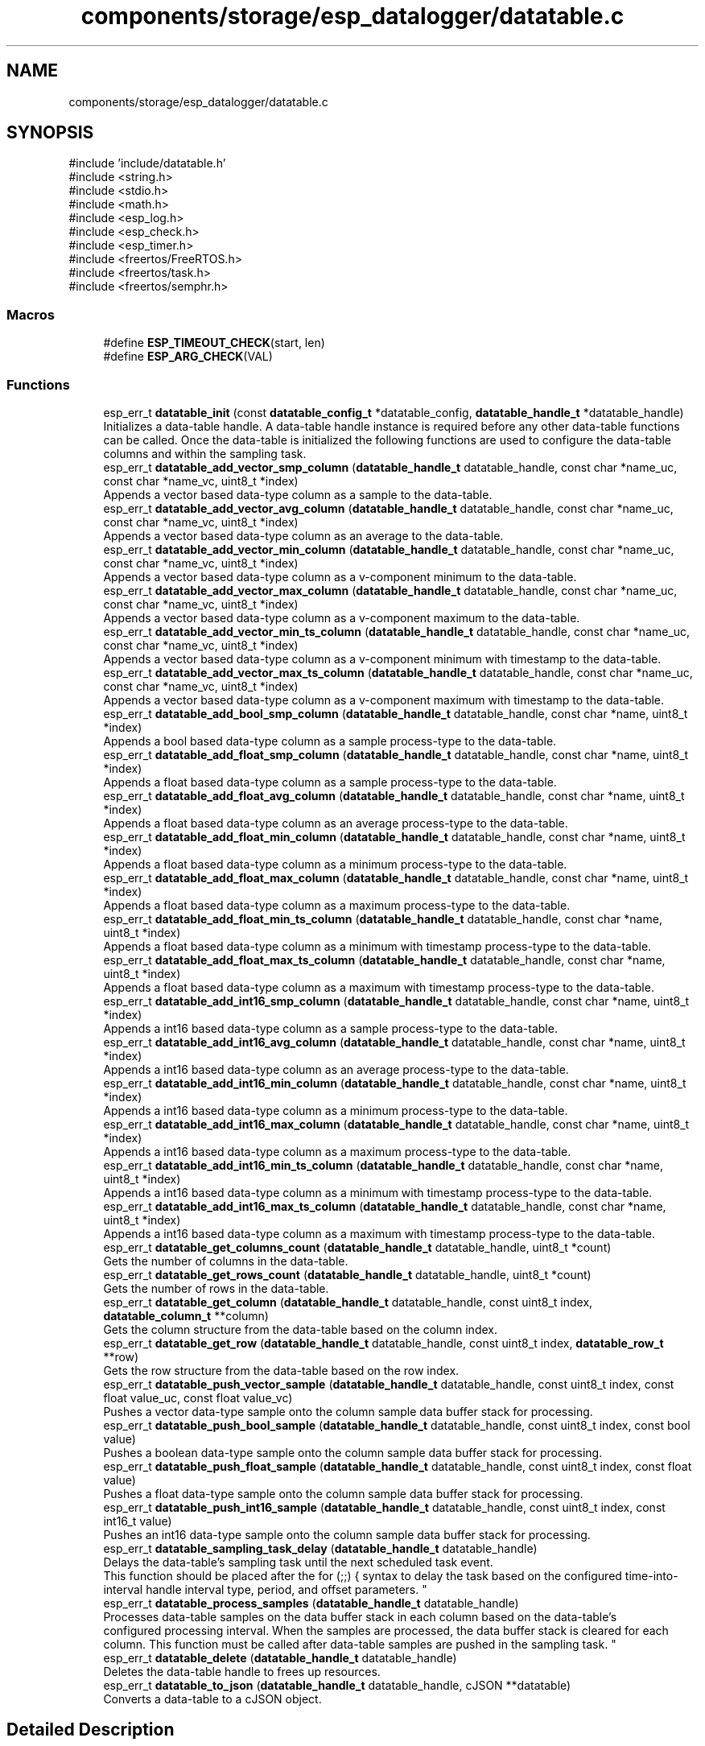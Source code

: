 .TH "components/storage/esp_datalogger/datatable.c" 3 "ESP-IDF Components by K0I05" \" -*- nroff -*-
.ad l
.nh
.SH NAME
components/storage/esp_datalogger/datatable.c
.SH SYNOPSIS
.br
.PP
\fR#include 'include/datatable\&.h'\fP
.br
\fR#include <string\&.h>\fP
.br
\fR#include <stdio\&.h>\fP
.br
\fR#include <math\&.h>\fP
.br
\fR#include <esp_log\&.h>\fP
.br
\fR#include <esp_check\&.h>\fP
.br
\fR#include <esp_timer\&.h>\fP
.br
\fR#include <freertos/FreeRTOS\&.h>\fP
.br
\fR#include <freertos/task\&.h>\fP
.br
\fR#include <freertos/semphr\&.h>\fP
.br

.SS "Macros"

.in +1c
.ti -1c
.RI "#define \fBESP_TIMEOUT_CHECK\fP(start,  len)"
.br
.ti -1c
.RI "#define \fBESP_ARG_CHECK\fP(VAL)"
.br
.in -1c
.SS "Functions"

.in +1c
.ti -1c
.RI "esp_err_t \fBdatatable_init\fP (const \fBdatatable_config_t\fP *datatable_config, \fBdatatable_handle_t\fP *datatable_handle)"
.br
.RI "Initializes a data-table handle\&. A data-table handle instance is required before any other data-table functions can be called\&. Once the data-table is initialized the following functions are used to configure the data-table columns and within the sampling task\&. "
.ti -1c
.RI "esp_err_t \fBdatatable_add_vector_smp_column\fP (\fBdatatable_handle_t\fP datatable_handle, const char *name_uc, const char *name_vc, uint8_t *index)"
.br
.RI "Appends a vector based data-type column as a sample to the data-table\&. "
.ti -1c
.RI "esp_err_t \fBdatatable_add_vector_avg_column\fP (\fBdatatable_handle_t\fP datatable_handle, const char *name_uc, const char *name_vc, uint8_t *index)"
.br
.RI "Appends a vector based data-type column as an average to the data-table\&. "
.ti -1c
.RI "esp_err_t \fBdatatable_add_vector_min_column\fP (\fBdatatable_handle_t\fP datatable_handle, const char *name_uc, const char *name_vc, uint8_t *index)"
.br
.RI "Appends a vector based data-type column as a v-component minimum to the data-table\&. "
.ti -1c
.RI "esp_err_t \fBdatatable_add_vector_max_column\fP (\fBdatatable_handle_t\fP datatable_handle, const char *name_uc, const char *name_vc, uint8_t *index)"
.br
.RI "Appends a vector based data-type column as a v-component maximum to the data-table\&. "
.ti -1c
.RI "esp_err_t \fBdatatable_add_vector_min_ts_column\fP (\fBdatatable_handle_t\fP datatable_handle, const char *name_uc, const char *name_vc, uint8_t *index)"
.br
.RI "Appends a vector based data-type column as a v-component minimum with timestamp to the data-table\&. "
.ti -1c
.RI "esp_err_t \fBdatatable_add_vector_max_ts_column\fP (\fBdatatable_handle_t\fP datatable_handle, const char *name_uc, const char *name_vc, uint8_t *index)"
.br
.RI "Appends a vector based data-type column as a v-component maximum with timestamp to the data-table\&. "
.ti -1c
.RI "esp_err_t \fBdatatable_add_bool_smp_column\fP (\fBdatatable_handle_t\fP datatable_handle, const char *name, uint8_t *index)"
.br
.RI "Appends a bool based data-type column as a sample process-type to the data-table\&. "
.ti -1c
.RI "esp_err_t \fBdatatable_add_float_smp_column\fP (\fBdatatable_handle_t\fP datatable_handle, const char *name, uint8_t *index)"
.br
.RI "Appends a float based data-type column as a sample process-type to the data-table\&. "
.ti -1c
.RI "esp_err_t \fBdatatable_add_float_avg_column\fP (\fBdatatable_handle_t\fP datatable_handle, const char *name, uint8_t *index)"
.br
.RI "Appends a float based data-type column as an average process-type to the data-table\&. "
.ti -1c
.RI "esp_err_t \fBdatatable_add_float_min_column\fP (\fBdatatable_handle_t\fP datatable_handle, const char *name, uint8_t *index)"
.br
.RI "Appends a float based data-type column as a minimum process-type to the data-table\&. "
.ti -1c
.RI "esp_err_t \fBdatatable_add_float_max_column\fP (\fBdatatable_handle_t\fP datatable_handle, const char *name, uint8_t *index)"
.br
.RI "Appends a float based data-type column as a maximum process-type to the data-table\&. "
.ti -1c
.RI "esp_err_t \fBdatatable_add_float_min_ts_column\fP (\fBdatatable_handle_t\fP datatable_handle, const char *name, uint8_t *index)"
.br
.RI "Appends a float based data-type column as a minimum with timestamp process-type to the data-table\&. "
.ti -1c
.RI "esp_err_t \fBdatatable_add_float_max_ts_column\fP (\fBdatatable_handle_t\fP datatable_handle, const char *name, uint8_t *index)"
.br
.RI "Appends a float based data-type column as a maximum with timestamp process-type to the data-table\&. "
.ti -1c
.RI "esp_err_t \fBdatatable_add_int16_smp_column\fP (\fBdatatable_handle_t\fP datatable_handle, const char *name, uint8_t *index)"
.br
.RI "Appends a int16 based data-type column as a sample process-type to the data-table\&. "
.ti -1c
.RI "esp_err_t \fBdatatable_add_int16_avg_column\fP (\fBdatatable_handle_t\fP datatable_handle, const char *name, uint8_t *index)"
.br
.RI "Appends a int16 based data-type column as an average process-type to the data-table\&. "
.ti -1c
.RI "esp_err_t \fBdatatable_add_int16_min_column\fP (\fBdatatable_handle_t\fP datatable_handle, const char *name, uint8_t *index)"
.br
.RI "Appends a int16 based data-type column as a minimum process-type to the data-table\&. "
.ti -1c
.RI "esp_err_t \fBdatatable_add_int16_max_column\fP (\fBdatatable_handle_t\fP datatable_handle, const char *name, uint8_t *index)"
.br
.RI "Appends a int16 based data-type column as a maximum process-type to the data-table\&. "
.ti -1c
.RI "esp_err_t \fBdatatable_add_int16_min_ts_column\fP (\fBdatatable_handle_t\fP datatable_handle, const char *name, uint8_t *index)"
.br
.RI "Appends a int16 based data-type column as a minimum with timestamp process-type to the data-table\&. "
.ti -1c
.RI "esp_err_t \fBdatatable_add_int16_max_ts_column\fP (\fBdatatable_handle_t\fP datatable_handle, const char *name, uint8_t *index)"
.br
.RI "Appends a int16 based data-type column as a maximum with timestamp process-type to the data-table\&. "
.ti -1c
.RI "esp_err_t \fBdatatable_get_columns_count\fP (\fBdatatable_handle_t\fP datatable_handle, uint8_t *count)"
.br
.RI "Gets the number of columns in the data-table\&. "
.ti -1c
.RI "esp_err_t \fBdatatable_get_rows_count\fP (\fBdatatable_handle_t\fP datatable_handle, uint8_t *count)"
.br
.RI "Gets the number of rows in the data-table\&. "
.ti -1c
.RI "esp_err_t \fBdatatable_get_column\fP (\fBdatatable_handle_t\fP datatable_handle, const uint8_t index, \fBdatatable_column_t\fP **column)"
.br
.RI "Gets the column structure from the data-table based on the column index\&. "
.ti -1c
.RI "esp_err_t \fBdatatable_get_row\fP (\fBdatatable_handle_t\fP datatable_handle, const uint8_t index, \fBdatatable_row_t\fP **row)"
.br
.RI "Gets the row structure from the data-table based on the row index\&. "
.ti -1c
.RI "esp_err_t \fBdatatable_push_vector_sample\fP (\fBdatatable_handle_t\fP datatable_handle, const uint8_t index, const float value_uc, const float value_vc)"
.br
.RI "Pushes a vector data-type sample onto the column sample data buffer stack for processing\&. "
.ti -1c
.RI "esp_err_t \fBdatatable_push_bool_sample\fP (\fBdatatable_handle_t\fP datatable_handle, const uint8_t index, const bool value)"
.br
.RI "Pushes a boolean data-type sample onto the column sample data buffer stack for processing\&. "
.ti -1c
.RI "esp_err_t \fBdatatable_push_float_sample\fP (\fBdatatable_handle_t\fP datatable_handle, const uint8_t index, const float value)"
.br
.RI "Pushes a float data-type sample onto the column sample data buffer stack for processing\&. "
.ti -1c
.RI "esp_err_t \fBdatatable_push_int16_sample\fP (\fBdatatable_handle_t\fP datatable_handle, const uint8_t index, const int16_t value)"
.br
.RI "Pushes an int16 data-type sample onto the column sample data buffer stack for processing\&. "
.ti -1c
.RI "esp_err_t \fBdatatable_sampling_task_delay\fP (\fBdatatable_handle_t\fP datatable_handle)"
.br
.RI "Delays the data-table's sampling task until the next scheduled task event\&. 
.br
 This function should be placed after the \fRfor (;;) {\fP syntax to delay the task based on the configured time-into-interval handle interval type, period, and offset parameters\&. "
.ti -1c
.RI "esp_err_t \fBdatatable_process_samples\fP (\fBdatatable_handle_t\fP datatable_handle)"
.br
.RI "Processes data-table samples on the data buffer stack in each column based on the data-table's 
.br
 configured processing interval\&. When the samples are processed, the data buffer stack is cleared for each column\&. This function must be called after data-table samples are pushed in the sampling task\&. "
.ti -1c
.RI "esp_err_t \fBdatatable_delete\fP (\fBdatatable_handle_t\fP datatable_handle)"
.br
.RI "Deletes the data-table handle to frees up resources\&. "
.ti -1c
.RI "esp_err_t \fBdatatable_to_json\fP (\fBdatatable_handle_t\fP datatable_handle, cJSON **datatable)"
.br
.RI "Converts a data-table to a \fRcJSON\fP object\&. "
.in -1c
.SH "Detailed Description"
.PP 
ESP-IDF library for DATA-TABLE

.PP
Ported from esp-open-rtos

.PP
Copyright (c) 2024 Eric Gionet (gionet.c.eric@gmail.com)

.PP
MIT Licensed as described in the file LICENSE 
.SH "Macro Definition Documentation"
.PP 
.SS "#define ESP_ARG_CHECK( VAL)"
\fBValue:\fP
.nf
do { if (!(VAL)) return ESP_ERR_INVALID_ARG; } while (0)
.PP
.fi

.SS "#define ESP_TIMEOUT_CHECK( start,  len)"
\fBValue:\fP
.nf
((uint64_t)(esp_timer_get_time() \- (start)) >= (len))
.PP
.fi

.SH "Author"
.PP 
Generated automatically by Doxygen for ESP-IDF Components by K0I05 from the source code\&.
